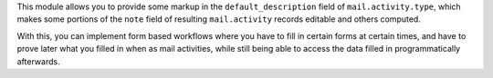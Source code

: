 This module allows you to provide some markup in the ``default_description``
field of ``mail.activity.type``, which makes some portions of the ``note``
field of resulting ``mail.activity`` records editable and others computed.

With this, you can implement form based workflows where you have to fill in
certain forms at certain times, and have to prove later what you filled in
when as mail activities, while still being able to access the data filled
in programmatically afterwards.
